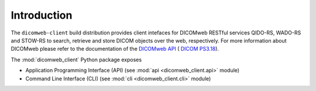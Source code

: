 .. _introduction:

Introduction
============

The ``dicomweb-client`` build distribution provides client intefaces for DICOMweb RESTful services QIDO-RS, WADO-RS and STOW-RS to search, retrieve and store DICOM objects over the web, respectively. For more information about DICOMweb please refer to the documentation of the `DICOMweb API <http://www.dicomstandard.org/using/dicomweb/>`_ (
`DICOM PS3.18 <http://dicom.nema.org/medical/dicom/current/output/chtml/part18/PS3.18.html>`_).

The :mod:`dicomweb_client` Python package exposes

* Application Programming Interface (API) (see :mod:`api <dicomweb_client.api>` module)
* Command Line Interface (CLI) (see :mod:`cli <dicomweb_client.cli>` module)
